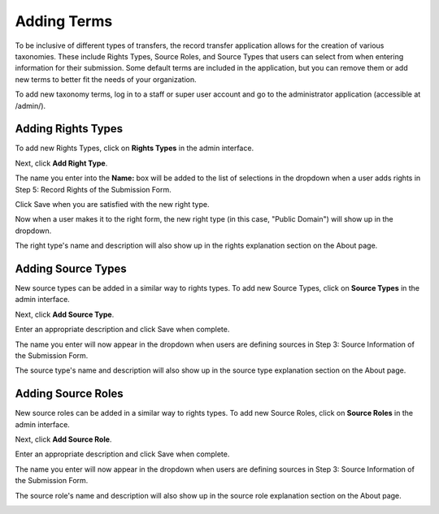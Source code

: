 Adding Terms
============

To be inclusive of different types of transfers, the record transfer application allows for the
creation of various taxonomies. These include Rights Types, Source Roles, and Source Types that
users can select from when entering information for their submission. Some default terms are
included in the application, but you can remove them or add new terms to better fit the needs of
your organization.

To add new taxonomy terms, log in to a staff or super user account and go to the administrator
application (accessible at /admin/).

Adding Rights Types
-------------------

To add new Rights Types, click on **Rights Types** in the admin interface.

.. image:: images/admin_rights_types.png
    :alt: Rights Types link in admin app

Next, click **Add Right Type**.

.. image:: images/admin_add_rights_type.png
    :alt: Add Rights Type link on Right Types admin page

The name you enter into the **Name:** box will be added to the list of selections in the dropdown
when a user adds rights in Step 5: Record Rights of the Submission Form.

Click Save when you are satisfied with the new right type.

.. image:: images/admin_save_rights_type.png
    :alt: Save button on Rights Type create page

Now when a user makes it to the right form, the new right type (in this case, "Public Domain") will
show up in the dropdown.

.. image:: images/new_right_dropdown.png
    :alt: New right type in rights dropdown

The right type's name and description will also show up in the rights explanation section on the
About page.

.. image:: images/new_right_explanation.png
    :alt: New right type in rights explanation


Adding Source Types
-------------------

New source types can be added in a similar way to rights types. To add new Source Types, click on
**Source Types** in the admin interface.

Next, click **Add Source Type**.

Enter an appropriate description and click Save when complete.

The name you enter will now appear in the dropdown when users are defining sources in Step 3:
Source Information of the Submission Form.

.. image:: images/new_source_type_dropdown.png
    :alt: New source type in source dropdown

The source type's name and description will also show up in the source type explanation section on
the About page.

.. image:: images/new_source_type_explanation.png
    :alt: New source type in source explanation

Adding Source Roles
-------------------

New source roles can be added in a similar way to rights types. To add new Source Roles, click on
**Source Roles** in the admin interface.

Next, click **Add Source Role**.

Enter an appropriate description and click Save when complete.

The name you enter will now appear in the dropdown when users are defining sources in Step 3: 
Source Information of the Submission Form.

.. image:: images/new_source_role_dropdown.png
    :alt: New source role in source dropdown

The source role's name and description will also show up in the source role explanation section on
the About page.

.. image:: images/new_source_role_explanation.png
    :alt: New source role in source explanation